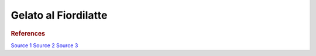 .. index::
   single: gelato; fiordilatte

Gelato al Fiordilatte
=====================

.. ingredients::

   - 500 g milk (2%)
   - 200 g cream (36% fat)
   - 100 g sugar
   - about 20 g honey
   - 15 g cornstarch

.. procedure::

   Mix sugar, honey, cornstarch.
   Mix milk and cream in a pot.
   Heat to 40C, add the sugar mixture.
   Heat to 75C, maintaing the temperature for 3 minutes.
   Cool down quickly in ice bath, let rest in the fridge overnight.

.. rubric:: References

`Source 1 <https://www.cucina.li/come-fare-il-gelato-professionale-ricette-gia-bilanciate/>`_
`Source 2 <https://www.cucina.li/come-bilanciare-i-neutri-nel-gelato/>`_
`Source 3 <https://www.pianetadessert.it/2016/06/10/produzione-e-bilanciatura-del-gelato/>`_